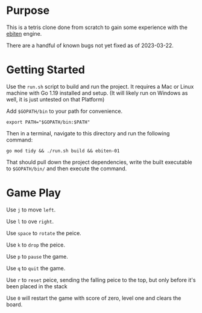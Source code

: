* Purpose
  This is a tetris clone done from scratch to gain some experience
  with the [[https://ebitengine.org/][ebiten]] engine.

  There are a handful of known bugs not yet fixed as of 2023-03-22.

* Getting Started
  Use the =run.sh= script to build and run the project.  It requires a
  Mac or Linux machine with Go 1.19 installed and setup.  (It will
  likely run on Windows as well, it is just untested on that Platform)

  Add =$GOPATH/bin= to your path for convenience.

  #+begin_src shell
    export PATH="$GOPATH/bin:$PATH"
  #+end_src

  Then in a terminal, navigate to this directory and run the following
  command:

  #+begin_src shell
    go mod tidy && ./run.sh build && ebiten-01
  #+end_src

  That should pull down the project dependencies, write the built
  executable to =$GOPATH/bin/= and then execute the command.

* Game Play
  Use =j= to move =left=.

  Use =l= to ove =right=.

  Use =space= to =rotate= the peice.

  Use =k= to =drop= the peice.

  Use =p= to =pause= the game.

  Use =q= to =quit= the game.

  Use =r= to =reset= peice, sending the falling peice to the top, but only
  before it's been placed in the stack

  Use =0= will restart the game with score of zero, level one and clears the board.
